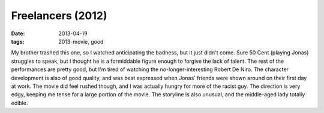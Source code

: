 Freelancers (2012)
==================

:date: 2013-04-19
:tags: 2013-movie, good


My brother trashed this one, so I watched anticipating the badness,
but it just didn't come.
Sure 50 Cent (playing Jonas) struggles to speak,
but I thought he is a formiddable figure enough to forgive the lack of talent.
The rest of the performances are pretty good,
but I'm tired of watching the no-longer-interesting Robert De Niro.
The character development is also of good quality,
and was best expressed when Jonas' friends were shown around on their first
day at work.
The movie did feel rushed though,
and I was actually hungry for more of the racist guy.
The direction is very edgy, keeping me tense for a large portion of the movie.
The storyline is also unusual, and the middle-aged lady totally edible.
